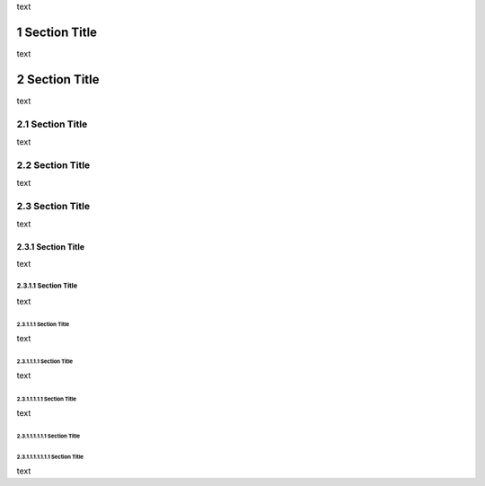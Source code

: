 .. $Id$

.. sectnum::

text

===============
Section Title
===============

text

===============
Section Title
===============

text

---------------
 Section Title
---------------

text

---------------
 Section Title
---------------

text

---------------
 Section Title
---------------

text

Section Title
=============

text

Section Title
-------------

text

Section Title
`````````````
text

Section Title
'''''''''''''

text

Section Title
.............

text

Section Title
~~~~~~~~~~~~~

Section Title
*************

text



